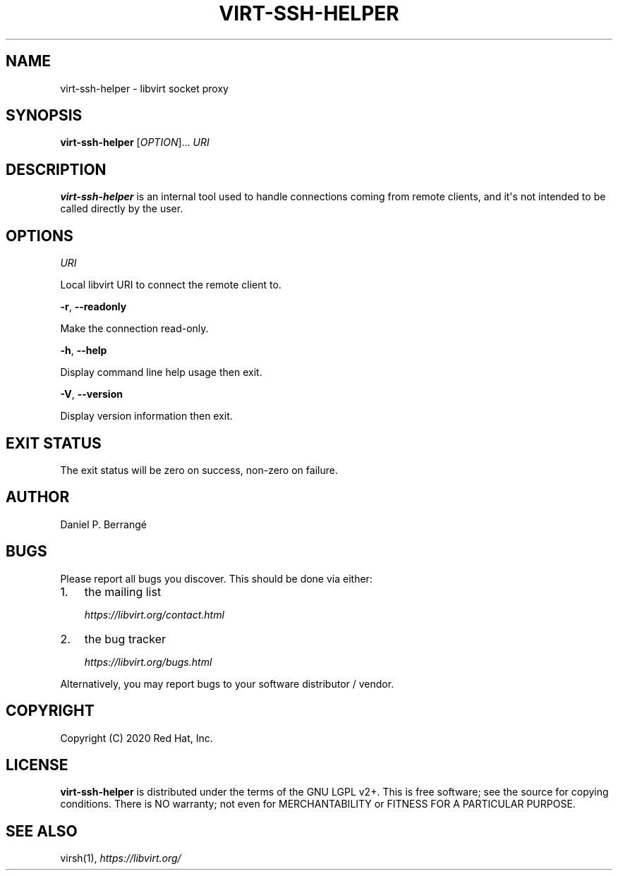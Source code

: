 .\" Man page generated from reStructuredText.
.
.TH VIRT-SSH-HELPER 8 "" "" "Virtualization Support"
.SH NAME
virt-ssh-helper \- libvirt socket proxy
.
.nr rst2man-indent-level 0
.
.de1 rstReportMargin
\\$1 \\n[an-margin]
level \\n[rst2man-indent-level]
level margin: \\n[rst2man-indent\\n[rst2man-indent-level]]
-
\\n[rst2man-indent0]
\\n[rst2man-indent1]
\\n[rst2man-indent2]
..
.de1 INDENT
.\" .rstReportMargin pre:
. RS \\$1
. nr rst2man-indent\\n[rst2man-indent-level] \\n[an-margin]
. nr rst2man-indent-level +1
.\" .rstReportMargin post:
..
.de UNINDENT
. RE
.\" indent \\n[an-margin]
.\" old: \\n[rst2man-indent\\n[rst2man-indent-level]]
.nr rst2man-indent-level -1
.\" new: \\n[rst2man-indent\\n[rst2man-indent-level]]
.in \\n[rst2man-indent\\n[rst2man-indent-level]]u
..
.SH SYNOPSIS
.sp
\fBvirt\-ssh\-helper\fP [\fIOPTION\fP]... \fIURI\fP
.SH DESCRIPTION
.sp
\fBvirt\-ssh\-helper\fP is an internal tool used to handle connections
coming from remote clients, and it\(aqs not intended to be called
directly by the user.
.SH OPTIONS
.sp
\fIURI\fP
.sp
Local libvirt URI to connect the remote client to.
.sp
\fB\-r\fP, \fB\-\-readonly\fP
.sp
Make the connection read\-only.
.sp
\fB\-h\fP, \fB\-\-help\fP
.sp
Display command line help usage then exit.
.sp
\fB\-V\fP, \fB\-\-version\fP
.sp
Display version information then exit.
.SH EXIT STATUS
.sp
The exit status will be zero on success, non\-zero on failure.
.SH AUTHOR
.sp
Daniel P. Berrangé
.SH BUGS
.sp
Please report all bugs you discover.  This should be done via either:
.INDENT 0.0
.IP 1. 3
the mailing list
.sp
\fI\%https://libvirt.org/contact.html\fP
.IP 2. 3
the bug tracker
.sp
\fI\%https://libvirt.org/bugs.html\fP
.UNINDENT
.sp
Alternatively, you may report bugs to your software distributor / vendor.
.SH COPYRIGHT
.sp
Copyright (C) 2020 Red Hat, Inc.
.SH LICENSE
.sp
\fBvirt\-ssh\-helper\fP is distributed under the terms of the GNU LGPL v2+.
This is free software; see the source for copying conditions. There
is NO warranty; not even for MERCHANTABILITY or FITNESS FOR A PARTICULAR
PURPOSE.
.SH SEE ALSO
.sp
virsh(1), \fI\%https://libvirt.org/\fP
.\" Generated by docutils manpage writer.
.
